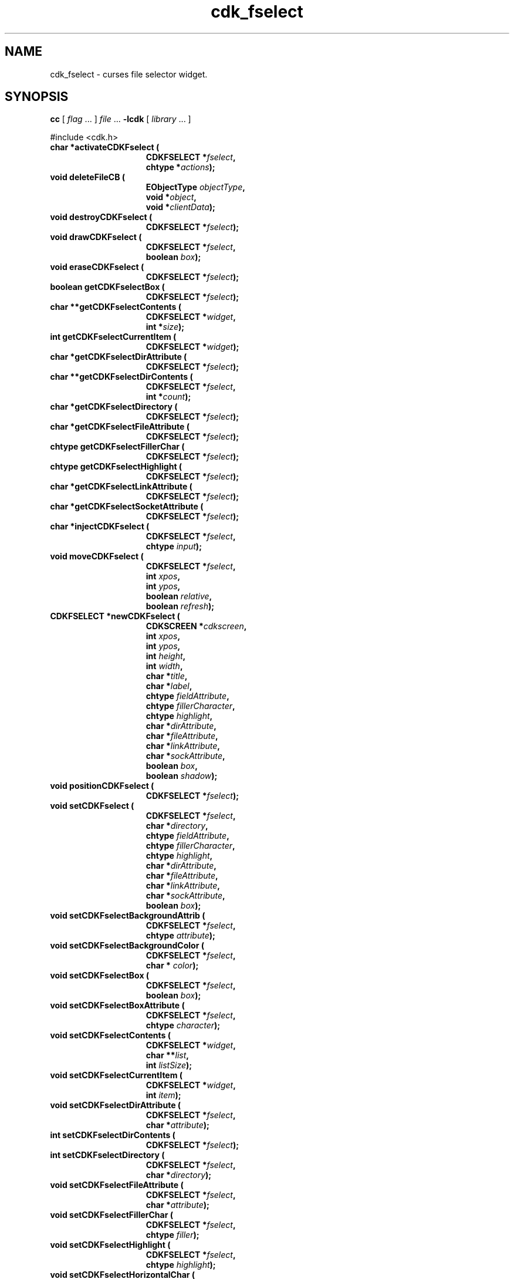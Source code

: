 '\" t
.\" $Id: cdk_fselect.3,v 1.24 2006/05/07 01:00:01 tom Exp $
.de XX
..
.TH cdk_fselect 3
.SH NAME
.XX activateCDKFselect
.XX deleteFileCB
.XX destroyCDKFselect
.XX drawCDKFselect
.XX eraseCDKFselect
.XX getCDKFselectBox
.XX getCDKFselectContents
.XX getCDKFselectCurrentItem
.XX getCDKFselectDirAttribute
.XX getCDKFselectDirContents
.XX getCDKFselectDirectory
.XX getCDKFselectFileAttribute
.XX getCDKFselectFillerChar
.XX getCDKFselectHighlight
.XX getCDKFselectLinkAttribute
.XX getCDKFselectSocketAttribute
.XX injectCDKFselect
.XX moveCDKFselect
.XX newCDKFselect
.XX positionCDKFselect
.XX setCDKFselect
.XX setCDKFselectBackgroundAttrib
.XX setCDKFselectBackgroundColor
.XX setCDKFselectBox
.XX setCDKFselectBoxAttribute
.XX setCDKFselectContents
.XX setCDKFselectCurrentItem
.XX setCDKFselectDirAttribute
.XX setCDKFselectDirContents
.XX setCDKFselectDirectory
.XX setCDKFselectFileAttribute
.XX setCDKFselectFillerChar
.XX setCDKFselectHighlight
.XX setCDKFselectHorizontalChar
.XX setCDKFselectLLChar
.XX setCDKFselectLRChar
.XX setCDKFselectLinkAttribute
.XX setCDKFselectSocketAttribute
.XX setCDKFselectULChar
.XX setCDKFselectURChar
.XX setCDKFselectVerticalChar
cdk_fselect \- curses file selector widget.
.SH SYNOPSIS
.LP
.B cc
.RI "[ " "flag" " \|.\|.\|. ] " "file" " \|.\|.\|."
.B \-lcdk
.RI "[ " "library" " \|.\|.\|. ]"
.LP
#include <cdk.h>
.nf
.TP 15
.B "char *activateCDKFselect ("
.BI "CDKFSELECT *" "fselect",
.BI "chtype *" "actions");
.TP 15
.B "void deleteFileCB ("
.BI "EObjectType " "objectType",
.BI "void *" "object",
.BI "void *" "clientData");
.TP 15
.B "void destroyCDKFselect ("
.BI "CDKFSELECT *" "fselect");
.TP 15
.B "void drawCDKFselect ("
.BI "CDKFSELECT *" "fselect",
.BI "boolean " "box");
.TP 15
.B "void eraseCDKFselect ("
.BI "CDKFSELECT *" "fselect");
.TP 15
.B "boolean getCDKFselectBox ("
.BI "CDKFSELECT *" "fselect");
.TP 15
.B "char **getCDKFselectContents ("
.BI "CDKFSELECT *" "widget",
.BI "int *" "size");
.TP 15
.B "int getCDKFselectCurrentItem ("
.BI "CDKFSELECT *" "widget");
.TP 15
.B "char *getCDKFselectDirAttribute ("
.BI "CDKFSELECT *" "fselect");
.TP 15
.B "char **getCDKFselectDirContents ("
.BI "CDKFSELECT *"  "fselect",
.BI "int *" "count");
.TP 15
.B "char *getCDKFselectDirectory ("
.BI "CDKFSELECT *" "fselect");
.TP 15
.B "char *getCDKFselectFileAttribute ("
.BI "CDKFSELECT *" "fselect");
.TP 15
.B "chtype getCDKFselectFillerChar ("
.BI "CDKFSELECT *" "fselect");
.TP 15
.B "chtype getCDKFselectHighlight ("
.BI "CDKFSELECT *" "fselect");
.TP 15
.B "char *getCDKFselectLinkAttribute ("
.BI "CDKFSELECT *" "fselect");
.TP 15
.B "char *getCDKFselectSocketAttribute ("
.BI "CDKFSELECT *" "fselect");
.TP 15
.B "char *injectCDKFselect ("
.BI "CDKFSELECT *" "fselect",
.BI "chtype " "input");
.TP 15
.B "void moveCDKFselect ("
.BI "CDKFSELECT *" "fselect",
.BI "int " "xpos",
.BI "int " "ypos",
.BI "boolean " "relative",
.BI "boolean " "refresh");
.TP 15
.B "CDKFSELECT *newCDKFselect ("
.BI "CDKSCREEN *" "cdkscreen",
.BI "int " "xpos",
.BI "int " "ypos",
.BI "int " "height",
.BI "int " "width",
.BI "char *" "title",
.BI "char *" "label",
.BI "chtype " "fieldAttribute",
.BI "chtype " "fillerCharacter",
.BI "chtype " "highlight",
.BI "char *" "dirAttribute",
.BI "char *" "fileAttribute",
.BI "char *" "linkAttribute",
.BI "char *" "sockAttribute",
.BI "boolean " "box",
.BI "boolean " "shadow");
.TP 15
.B "void positionCDKFselect ("
.BI "CDKFSELECT *" "fselect");
.TP 15
.B "void setCDKFselect ("
.BI "CDKFSELECT *" "fselect",
.BI "char *" "directory",
.BI "chtype " "fieldAttribute",
.BI "chtype " "fillerCharacter",
.BI "chtype " "highlight",
.BI "char *" "dirAttribute",
.BI "char *" "fileAttribute",
.BI "char *" "linkAttribute",
.BI "char *" "sockAttribute",
.BI "boolean " "box");
.TP 15
.B "void setCDKFselectBackgroundAttrib ("
.BI "CDKFSELECT *" "fselect",
.BI "chtype " "attribute");
.TP 15
.B "void setCDKFselectBackgroundColor ("
.BI "CDKFSELECT *" "fselect",
.BI "char * " "color");
.TP 15
.B "void setCDKFselectBox ("
.BI "CDKFSELECT *" "fselect",
.BI "boolean " "box");
.TP 15
.B "void setCDKFselectBoxAttribute ("
.BI "CDKFSELECT *" "fselect",
.BI "chtype " "character");
.TP 15
.B "void setCDKFselectContents ("
.BI "CDKFSELECT *" "widget",
.BI "char **" "list",
.BI "int " "listSize");
.TP 15
.B "void setCDKFselectCurrentItem ("
.BI "CDKFSELECT *" "widget",
.BI "int " "item");
.TP 15
.B "void setCDKFselectDirAttribute ("
.BI "CDKFSELECT *" "fselect",
.BI "char *" "attribute");
.TP 15
.B "int setCDKFselectDirContents ("
.BI "CDKFSELECT *" "fselect");
.TP 15
.B "int setCDKFselectDirectory ("
.BI "CDKFSELECT *" "fselect",
.BI "char *" "directory");
.TP 15
.B "void setCDKFselectFileAttribute ("
.BI "CDKFSELECT *" "fselect",
.BI "char *" "attribute");
.TP 15
.B "void setCDKFselectFillerChar ("
.BI "CDKFSELECT *" "fselect",
.BI "chtype " "filler");
.TP 15
.B "void setCDKFselectHighlight ("
.BI "CDKFSELECT *" "fselect",
.BI "chtype " "highlight");
.TP 15
.B "void setCDKFselectHorizontalChar ("
.BI "CDKFSELECT *" "fselect",
.BI "chtype " "character");
.TP 15
.B "void setCDKFselectLLChar ("
.BI "CDKFSELECT *" "fselect",
.BI "chtype " "character");
.TP 15
.B "void setCDKFselectLRChar ("
.BI "CDKFSELECT *" "fselect",
.BI "chtype " "character");
.TP 15
.B "void setCDKFselectLinkAttribute ("
.BI "CDKFSELECT *" "fselect",
.BI "char *" "attribute");
.TP 15
.B "void setCDKFselectSocketAttribute ("
.BI "CDKFSELECT *" "fselect",
.BI "char *" "attribute");
.TP 15
.B "void setCDKFselectULChar ("
.BI "CDKFSELECT *" "fselect",
.BI "chtype " "character");
.TP 15
.B "void setCDKFselectURChar ("
.BI "CDKFSELECT *" "fselect",
.BI "chtype " "character");
.TP 15
.B "void setCDKFselectVerticalChar ("
.BI "CDKFSELECT *" "fselect",
.BI "chtype " "character");
.fi
.SH DESCRIPTION
The Cdk file selector widget creates a widget which allows a user to interact
with the Unix file system.
This widget allows the user to traverse the file
system and even delete files.
(See \fINOTES\fR below for more information)
.SH AVAILABLE FUNCTIONS
.TP 5
.B activateCDKFselect
activates the file selector widget and lets the user interact with the widget.
The parameter \fBfselect\fR is a pointer to a non-NULL file selector widget.
If the \fBactions\fR parameter is passed with a non-NULL value, the characters
in the array will be injected into the widget.
To activate the widget
interactively pass in a \fINULL\fR pointer for \fBactions\fR.
If the character entered
into this widget is \fIRETURN\fR or \fITAB\fR then this function will return
a \fIchar *\fR representing the information typed into the widget and the
widget data \fIexitType\fR will be set to \fIvNORMAL\fR.
If the character
entered was \fIESCAPE\fR then the function will return \fINULL\fR pointer and
the widget data \fIexitType\fR is set to \fIvESCAPE_HIT\fR.
void deleteFileCB (EObjectType objectType GCC_UNUSED, void *object, void *clientData)
.TP 5
.B deleteFileCB
Prompts the user to confirm,
and deletes the current item in the file-list.
.TP 5
.B destroyCDKFselect
removes the widget from the screen and frees memory the object used.
.TP 5
.B drawCDKFselect
draws the fselect widget on the screen.
If the \fBbox\fR option is true, the widget is drawn with a box.
.TP 5
.B eraseCDKFselect
removes the widget from the screen.
This does \fINOT\fR destroy the widget.
.TP 5
.B getCDKFselectBox
returns true if the widget will be drawn with a box around it.
.TP 5
.B getCDKFselectContents
returns the directory-contents (which are formatted),
and sets the number of entries via the \fIsize\fP parameter.
.TP 5
.B getCDKFselectCurrentItem
returns the current position in the scroll-widget.
.TP 5
.B getCDKFselectDirAttribute
returns the attribute that directories are drawn with in the
scrolling region of the widget.
.TP
.B getCDKFselectDirContents
returns the list of files and the corresponding count as a side-effect.
If no files are found, this function returns zero, otherwise one.
.TP 5
.B getCDKFselectDirectory
returns the current directory of the widget.
.TP 5
.B getCDKFselectFileAttribute
returns the attribute that plain files are drawn with in the
scrolling region of the widget.
.TP 5
.B getCDKFselectFillerChar
returns the character being used as the filler character in the
entry field portion of the widget.
.TP 5
.B getCDKFselectHighlight
returns the attribute of the highlight bar of the scrolling
list portion of the widget.
.TP 5
.B getCDKFselectLinkAttribute
returns the attribute that symbolic links are drawn with in the
scrolling region of the widget.
.TP 5
.B getCDKFselectSocketAttribute
returns the attribute that sockets are drawn with in the
scrolling region of the widget.
.TP 5
.B injectCDKFselect
injects a single character into the widget.
The parameter \fBfselect\fR is a pointer to a non-NULL file selector widget.
The parameter \fBcharacter\fR is the character to inject into the widget.
The return value and side-effect (setting the widget data \fIexitType\fP)
depend upon the injected character:
.RS
.TP
\fIRETURN\fP or \fITAB\fR
the function returns
a \fIchar *\fR representing the information typed into the widget.
The widget data \fIexitType\fR is set to \fIvNORMAL\fR.
.TP
\fIESCAPE\fP
the function returns
a \fINULL\fR pointer.
The widget data \fIexitType\fR is set to \fIvESCAPE_HIT\fR.
.TP
Otherwise
unless modified by preprocessing, postprocessing or key bindings,
the function returns
a \fINULL\fR pointer.
The widget data \fIexitType\fR is set to \fIvEARLY_EXIT\fR.
.RE
.TP 5
.B moveCDKFselect
moves the given widget to the given position.
The parameters \fBxpos\fR and \fBypos\fR are the new position of the widget.
The parameter \fBxpos\fR may be an integer or one of the pre-defined values
\fITOP\fR, \fIBOTTOM\fR, and \fICENTER\fR.
The parameter \fBypos\fR may be an integer or one of the pre-defined values \fILEFT\fR,
\fIRIGHT\fR, and \fICENTER\fR.
The parameter \fBrelative\fR states whether
the \fBxpos\fR/\fBypos\fR pair is a relative move or an absolute move.
For example, if \fBxpos\fR = 1 and \fBypos\fR = 2 and \fBrelative\fR = \fBTRUE\fR,
then the widget would move one row down and two columns right.
If the value of \fBrelative\fR was \fBFALSE\fR then the widget would move to the position (1,2).
Do not use the values \fITOP\fR, \fIBOTTOM\fR, \fILEFT\fR,
\fIRIGHT\fR, or \fICENTER\fR when \fBrelative\fR = \fITRUE\fR.
(weird things may happen).
The final parameter \fBrefresh\fR is a boolean value which states
whether the widget will get refreshed after the move.
.TP 5
.B newCDKFselect
creates an fselect widget and returns a pointer to it.
Parameters:
.RS
.TP 5
The \fBscreen\fR parameter
is the screen you wish this widget to be placed in.
.TP 5
The parameter \fBxpos\fR
controls the placement of the object along the horizontal axis.
This parameter
may be an integer or one of the pre-defined values \fILEFT\fR,
\fIRIGHT\fR, and \fICENTER\fR.
.TP 5
\fBypos\fR
controls the placement of the object along the vertical axis.
It may be an integer value or one of the pre-defined values
\fITOP\fR, \fIBOTTOM\fR, and \fICENTER\fR.
.TP 5
\fBheight\fR and
.TP 5
\fBwidth\fR
control the height and width of the widget.
If you provide a value of zero for either of the height or the width,
the widget will be created with the full width and height of the screen.
If you provide a negative value, the widget will be created the full height or
width minus the value provided.
.TP 5
\fBtitle\fR
is the string which will be displayed at the top of the widget.
The title can be more than one
line; just provide a carriage return character at the line break.
.TP 5
\fBlabel\fR
is the text to use as the label of the file selector.
.TP 5
\fBfieldAttribute\fR
is the attribute of the entry field at the top of the widget;
.TP 5
\fBfillerCharacter\fR
is the filler character for the entry field.
.TP 5
\fBhighlight\fR
is the highlight attribute on the scrolling list.
.TP 5
\fBdirAttribute\fR,
.TP 5
\fBfileAttribute\fR,
.TP 5
\fBlinkAttribute\fR and
.TP 5
\fBsockAttribute\fR
are the attributes of directories, files, links, and
sockets found in the directory list.
.TP 5
\fBbox\fR
is true if the widget should be drawn with a box around it.
.TP 5
\fBshadow\fR
turns the shadow on or off around this widget.
.RE
.IP
If the widget could not be created then a \fINULL\fR pointer is returned.
.TP 5
.B positionCDKFselect
allows the user to move the widget around the screen via the cursor/keypad keys.
See \fBcdk_position (3)\fR for key bindings.
.TP 5
.B setCDKFselect
lets the programmer modify certain elements of an existing fselect widget.
The parameter names correspond to the same parameter
names listed in the \fBnewCDKFselect\fR function.
.TP 5
.B setCDKFselectBackgroundAttrib
sets the background attribute of the widget.
The parameter \fBattribute\fR is a curses attribute, e.g., A_BOLD.
.TP 5
.B setCDKFselectBackgroundColor
sets the background color of the widget.
The parameter \fBcolor\fR
is in the format of the Cdk format strings.
See \fBcdk_display (3)\fR.
.TP 5
.B setCDKFselectBox
sets whether the widget will be drawn with a box around it.
.TP 5
.B setCDKFselectBoxAttribute
sets the attribute of the box.
.TP 5
.B setCDKFselectContents
sets the contents of the widget.
.TP 5
.B setCDKFselectCurrentItem
set the current position in the scroll-widget.
.TP 5
.B setCDKFselectDirAttribute
sets the attribute that directories will be drawn with in the scrolling
region of the widget.
.B
.B setCDKFselectDirContents
This creates a list of the files in the current directory.
See \fBgetCDKFselectDirContents\FP.
.TP 5
.B setCDKFselectDirectory
sets the current directory of the widget.
.TP 5
.B setCDKFselectFileAttribute
sets the attribute that plain files will be drawn with in the scrolling
region of the widget.
.TP 5
.B setCDKFselectFillerChar
sets the character to use when drawing the entry field portion of the widget.
.TP 5
.B setCDKFselectHighlight
sets the attribute of the highlight bar of the scrolling
list portion of the widget.
.TP 5
.B setCDKFselectHorizontalChar
sets the horizontal drawing character for the box to
the given character.
.TP 5
.B setCDKFselectLLChar
sets the lower left hand corner of the widget's box to
the given character.
.TP 5
.B setCDKFselectLRChar
sets the lower right hand corner of the widget's box to
the given character.
.TP 5
.B setCDKFselectLinkAttribute
sets the attribute that symbolic links will be drawn with in the scrolling
region of the widget.
.TP 5
.B setCDKFselectSocketAttribute
sets the attribute that sockets will be drawn with in the scrolling
region of the widget.
.TP 5
.B setCDKFselectULChar
sets the upper left hand corner of the widget's box to
the given character.
.TP 5
.B setCDKFselectURChar
sets the upper right hand corner of the widget's box to
the given character.
.TP 5
.B setCDKFselectVerticalChar
sets the vertical drawing character for the box to
the given character.
.SH KEY BINDINGS
When the widget is activated there are several default key bindings which will
help the user enter or manipulate the information quickly.
Since this widget is
built from both the scrolling list widget and the entry field widget, the key
bindings are the same for the respective fields.
The extra key bindings are
listed below.
.LP
.TS
center tab(/) allbox;
l l
l l
lw15 lw35 .
\fBKey/Action\fR
=
CTRL-^/Displays statistics about the current filename.
Tab/Tries to complete the current filename.
Up Arrow/Scrolls the scrolling list up one line.
Down Arrow/Scrolls the scrolling list down one line.
Page Up/Scrolls the scrolling list up one page.
CTRL-B/Scrolls the scrolling list up one page.
Page Down/T{
Scrolls the scrolling list down one page.
T}
CTRL-F/T{
Scrolls the scrolling list down one page.
T}
Return/T{
Returns the filename in the entry field of the file selector.
It also sets the widget data \fIexitType\fR to \fIvNORMAL\fR.
T}
Escape/T{
Exits the widget and returns a \fINULL\fR pointer.
It also sets the widget data \fIexitType\fR to \fIvESCAPE_HIT\fR.
T}
.TE
.SH SEE ALSO
.BR cdk (3),
.BR cdk_binding (3),
.BR cdk_display (3),
.BR cdk_position (3),
.BR cdk_screen (3)
.SH NOTES
.PP
This widget is created from the scrolling list widget and the entry field widget.
This is a good example on how to build your own widgets using the
base widgets provided in this distribution.
In order for you to delete
files using the file selector, you must add the following call
into your program.
(the character X is the character you wish to use to
tell the file selector you want to delete a file.)
.RS 5
\fBbindCDKObject (vSCROLL, fselect->filelist, X, deleteFile, fselect);\fR
.RE
where \fBfselect\fR is a pointer to the object.
This was originally turned on,
but I thought it better to put the control of file deletion on an 'as-need' basis.
